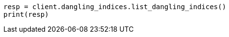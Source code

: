 // This file is autogenerated, DO NOT EDIT
// indices/dangling-indices-list.asciidoc:13

[source, python]
----
resp = client.dangling_indices.list_dangling_indices()
print(resp)
----
